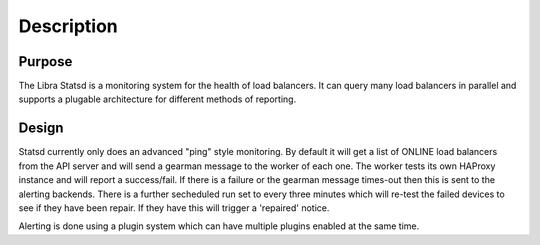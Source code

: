 Description
===========

Purpose
-------

The Libra Statsd is a monitoring system for the health of load balancers.  It
can query many load balancers in parallel and supports a plugable architecture
for different methods of reporting.

Design
------

Statsd currently only does an advanced "ping" style monitoring.  By default it
will get a list of ONLINE load balancers from the API server and will send a
gearman message to the worker of each one.  The worker tests its own HAProxy
instance and will report a success/fail.  If there is a failure or the gearman
message times-out then this is sent to the alerting backends.  There is a
further secheduled run set to every three minutes which will re-test the failed
devices to see if they have been repair.  If they have this will trigger a
'repaired' notice.

Alerting is done using a plugin system which can have multiple plugins enabled
at the same time.
